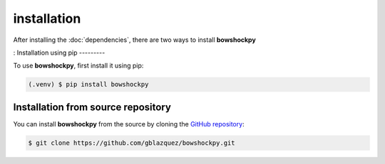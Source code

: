 installation
============

After installing the :doc:`dependencies`, there are two ways to install **bowshockpy**

:
Installation using pip
---------

To use **bowshockpy**, first install it using pip:

.. code-block:: console

   (.venv) $ pip install bowshockpy 


Installation from source repository
-----------------------------

You can install **bowshockpy** from the source by cloning the `GitHub repository <https://github.com/gblazquez/bowshockpy>`_:

.. code-block:: console

    $ git clone https://github.com/gblazquez/bowshockpy.git 

